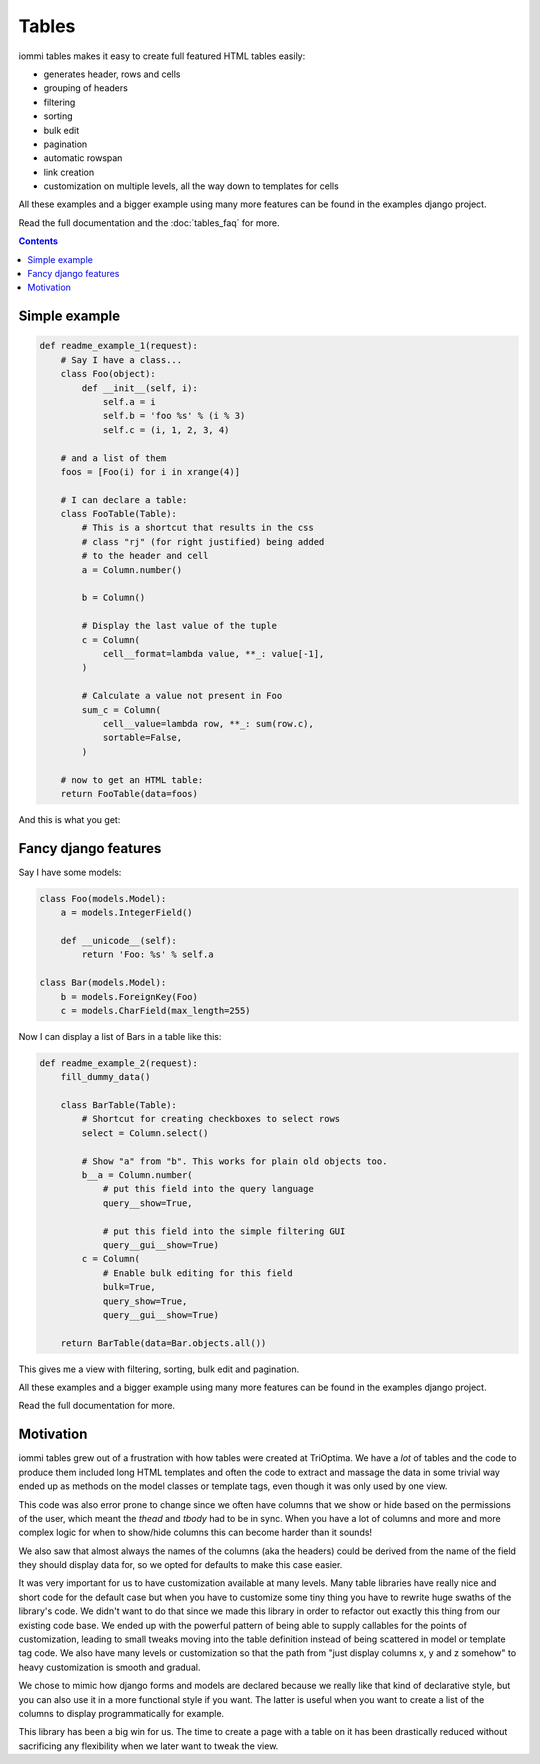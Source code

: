 Tables
======

iommi tables makes it easy to create full featured HTML tables easily:

* generates header, rows and cells
* grouping of headers
* filtering
* sorting
* bulk edit
* pagination
* automatic rowspan
* link creation
* customization on multiple levels, all the way down to templates for cells

All these examples and a bigger example using many more features can be found in the examples django project.

Read the full documentation and the :doc:`tables_faq` for more.

.. contents::

Simple example
--------------

.. code:: python

    def readme_example_1(request):
        # Say I have a class...
        class Foo(object):
            def __init__(self, i):
                self.a = i
                self.b = 'foo %s' % (i % 3)
                self.c = (i, 1, 2, 3, 4)

        # and a list of them
        foos = [Foo(i) for i in xrange(4)]

        # I can declare a table:
        class FooTable(Table):
            # This is a shortcut that results in the css
            # class "rj" (for right justified) being added
            # to the header and cell
            a = Column.number()

            b = Column()

            # Display the last value of the tuple
            c = Column(
                cell__format=lambda value, **_: value[-1],
            )

            # Calculate a value not present in Foo
            sum_c = Column(
                cell__value=lambda row, **_: sum(row.c),
                sortable=False,
            )

        # now to get an HTML table:
        return FooTable(data=foos)

And this is what you get:

.. image:: table_example_1.png

Fancy django features
---------------------

Say I have some models:

.. code:: python

    class Foo(models.Model):
        a = models.IntegerField()

        def __unicode__(self):
            return 'Foo: %s' % self.a

    class Bar(models.Model):
        b = models.ForeignKey(Foo)
        c = models.CharField(max_length=255)

Now I can display a list of Bars in a table like this:

.. code:: python

    def readme_example_2(request):
        fill_dummy_data()

        class BarTable(Table):
            # Shortcut for creating checkboxes to select rows
            select = Column.select()

            # Show "a" from "b". This works for plain old objects too.
            b__a = Column.number(
                # put this field into the query language
                query__show=True,

                # put this field into the simple filtering GUI
                query__gui__show=True)
            c = Column(
                # Enable bulk editing for this field
                bulk=True,
                query_show=True,
                query__gui__show=True)

        return BarTable(data=Bar.objects.all())

This gives me a view with filtering, sorting, bulk edit and pagination.

All these examples and a bigger example using many more features can be found in the examples django project.

Read the full documentation for more.


Motivation
----------

iommi tables grew out of a frustration with how tables were created at TriOptima. We have a *lot* of tables and the code to produce them included long HTML templates and often the code to extract and massage the data in some trivial way ended up as methods on the model classes or template tags, even though it was only used by one view.

This code was also error prone to change since we often have columns that we show or hide based on the permissions of the user, which meant the `thead` and `tbody` had to be in sync. When you have a lot of columns and more and more complex logic for when to show/hide columns this can become harder than it sounds!

We also saw that almost always the names of the columns (aka the headers) could be derived from the name of the field they should display data for, so we opted for defaults to make this case easier.

It was very important for us to have customization available at many levels. Many table libraries have really nice and short code for the default case but when you have to customize some tiny thing you have to rewrite huge swaths of the library's code. We didn't want to do that since we made this library in order to refactor out exactly this thing from our existing code base. We ended up with the powerful pattern of being able to supply callables for the points of customization, leading to small tweaks moving into the table definition instead of being scattered in model or template tag code. We also have many levels or customization so that the path from "just display columns x, y and z somehow" to heavy customization is smooth and gradual.

We chose to mimic how django forms and models are declared because we really like that kind of declarative style, but you can also use it in a more functional style if you want. The latter is useful when you want to create a list of the columns to display programmatically for example.

This library has been a big win for us. The time to create a page with a table on it has been drastically reduced without sacrificing any flexibility when we later want to tweak the view.
